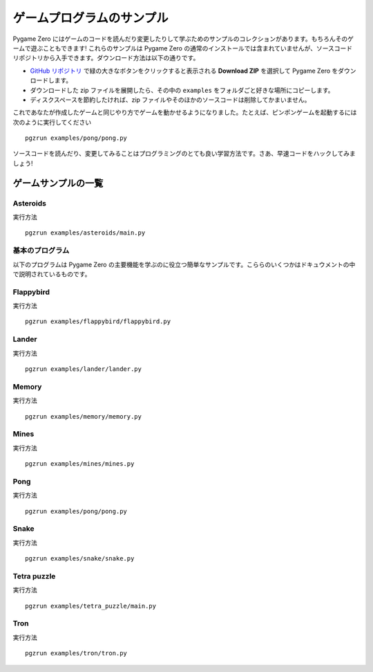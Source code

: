 ゲームプログラムのサンプル
==========================

Pygame Zero にはゲームのコードを読んだり変更したりして学ぶためのサンプルのコレクションがあります。もちろんそのゲームで遊ぶこともできます! これらのサンプルは Pygame Zero の通常のインストールでは含まれていませんが、ソースコードリポジトリから入手できます。ダウンロード方法は以下の通りです。

- `GitHub リポジトリ <https://github.com/lordmauve/pgzero>`_ で緑の大きなボタンをクリックすると表示される **Download ZIP** を選択して Pygame Zero をダウンロードします。
- ダウンロードした zip ファイルを展開したら、その中の  ``examples`` をフォルダごと好きな場所にコピーします。
- ディスクスペースを節約したければ、zip ファイルやそのほかのソースコードは削除してかまいません。

これであなたが作成したゲームと同じやり方でゲームを動かせるようになりました。たとえば、ピンポンゲームを起動するには次のように実行してください ::

    pgzrun examples/pong/pong.py

ソースコードを読んだり、変更してみることはプログラミングのとても良い学習方法です。さあ、早速コードをハックしてみましょう!

ゲームサンプルの一覧
--------------------

Asteroids
^^^^^^^^^
.. image:: _static/asteroids.png
   :alt: Asteroids
   :height: 500
   :align: center

実行方法 ::

    pgzrun examples/asteroids/main.py

基本のプログラム
^^^^^^^^^^^^^^^^
以下のプログラムは Pygame Zero の主要機能を学ぶのに役立つ簡単なサンプルです。こららのいくつかはドキュウメントの中で説明されているものです。

Flappybird
^^^^^^^^^^
.. image:: _static/flappybird.png
   :alt: Flappybird
   :height: 500
   :align: center

実行方法 ::

    pgzrun examples/flappybird/flappybird.py

Lander
^^^^^^
.. image:: _static/lander.png
   :alt: Lander
   :height: 500
   :align: center
   
実行方法 ::

    pgzrun examples/lander/lander.py

Memory
^^^^^^
.. image:: _static/memory.png
   :alt: Memory
   :height: 500
   :align: center
   
実行方法 ::

    pgzrun examples/memory/memory.py

Mines
^^^^^
.. image:: _static/mines.png
   :alt: Mines
   :height: 300
   :align: center
   
実行方法 ::

    pgzrun examples/mines/mines.py

Pong
^^^^
.. image:: _static/pong.png
   :alt: Pong
   :height: 500
   :align: center
   
実行方法 ::

    pgzrun examples/pong/pong.py

Snake
^^^^^
.. image:: _static/snake.png
   :alt: Snake
   :height: 300
   :align: center
   
実行方法 ::

    pgzrun examples/snake/snake.py

Tetra puzzle
^^^^^^^^^^^^
.. image:: _static/tetra-puzzle.png
   :alt: Tetra Puzzle
   :height: 500
   :align: center
   
実行方法 ::

    pgzrun examples/tetra_puzzle/main.py

Tron
^^^^
.. image:: _static/tron.png
   :alt: Tron
   :height: 500
   :align: center
   
実行方法 ::

    pgzrun examples/tron/tron.py
